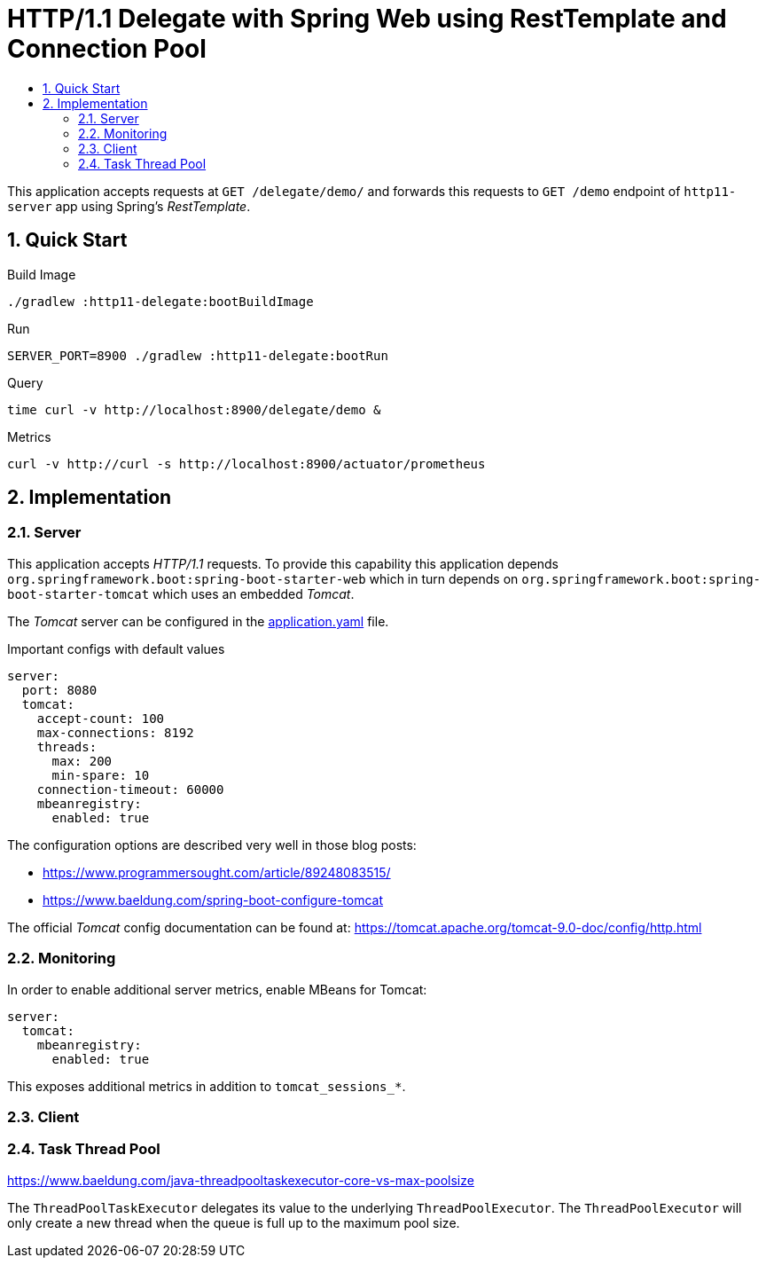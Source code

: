 :toc:
:toc-title:
:toclevels: 2
:sectnums:

= HTTP/1.1 Delegate with Spring Web using RestTemplate and Connection Pool

This application accepts requests at `GET /delegate/demo/` and forwards this requests to `GET /demo` endpoint of `http11-server` app using Spring's _RestTemplate_.

== Quick Start

.Build Image
[source,bash]
----
./gradlew :http11-delegate:bootBuildImage
----

.Run
[source,bash]
----
SERVER_PORT=8900 ./gradlew :http11-delegate:bootRun
----

.Query
[source,bash]
----
time curl -v http://localhost:8900/delegate/demo &
----

.Metrics
[source,bash]
----
curl -v http://curl -s http://localhost:8900/actuator/prometheus
----

== Implementation

=== Server

This application accepts _HTTP/1.1_ requests. To provide this capability this application depends `org.springframework.boot:spring-boot-starter-web` which in turn depends on `org.springframework.boot:spring-boot-starter-tomcat` which uses an embedded _Tomcat_.

The _Tomcat_ server can be configured in the link:src/main/resources/application.yaml:[application.yaml] file.

.Important configs with default values
[source,yaml]
----
server:
  port: 8080
  tomcat:
    accept-count: 100
    max-connections: 8192
    threads:
      max: 200
      min-spare: 10
    connection-timeout: 60000
    mbeanregistry:
      enabled: true
----

The configuration options are described very well in those blog posts:

* https://www.programmersought.com/article/89248083515/
* https://www.baeldung.com/spring-boot-configure-tomcat

The official _Tomcat_ config documentation can be found at: https://tomcat.apache.org/tomcat-9.0-doc/config/http.html

=== Monitoring

In order to enable additional server metrics, enable MBeans for Tomcat:

[source,yaml]
----
server:
  tomcat:
    mbeanregistry:
      enabled: true
----

This exposes additional metrics in addition to `tomcat_sessions_*`.

=== Client

=== Task Thread Pool

https://www.baeldung.com/java-threadpooltaskexecutor-core-vs-max-poolsize

The `ThreadPoolTaskExecutor` delegates its value to the underlying `ThreadPoolExecutor`. The `ThreadPoolExecutor` will only create a new thread when the queue is full up to the maximum pool size.
